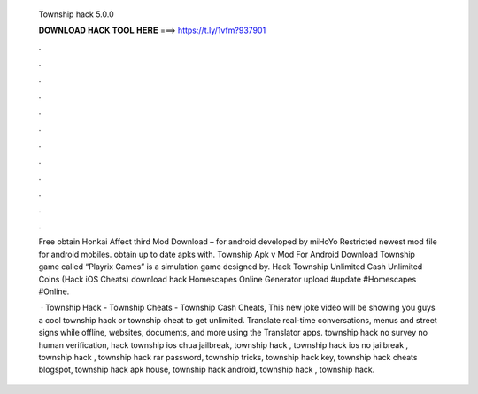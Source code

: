   Township hack 5.0.0
  
  
  
  𝐃𝐎𝐖𝐍𝐋𝐎𝐀𝐃 𝐇𝐀𝐂𝐊 𝐓𝐎𝐎𝐋 𝐇𝐄𝐑𝐄 ===> https://t.ly/1vfm?937901
  
  
  
  .
  
  
  
  .
  
  
  
  .
  
  
  
  .
  
  
  
  .
  
  
  
  .
  
  
  
  .
  
  
  
  .
  
  
  
  .
  
  
  
  .
  
  
  
  .
  
  
  
  .
  
  Free obtain Honkai Affect third Mod Download – for android developed by miHoYo Restricted newest mod file for android mobiles. obtain up to date apks with. Township Apk v Mod For Android Download Township game called “Playrix Games” is a simulation game designed by. Hack Township Unlimited Cash Unlimited Coins (Hack iOS Cheats) download hack Homescapes Online Generator upload #update #Homescapes #Online.
  
   · Township Hack - Township Cheats - Township Cash Cheats, This new joke video will be showing you guys a cool township hack or township cheat to get unlimited. Translate real-time conversations, menus and street signs while offline, websites, documents, and more using the Translator apps. township hack no survey no human verification, hack township ios chua jailbreak, township hack , township hack ios no jailbreak , township hack , township hack rar password, township  tricks, township hack key, township hack cheats blogspot, township hack apk house, township hack android, township hack , township hack.
